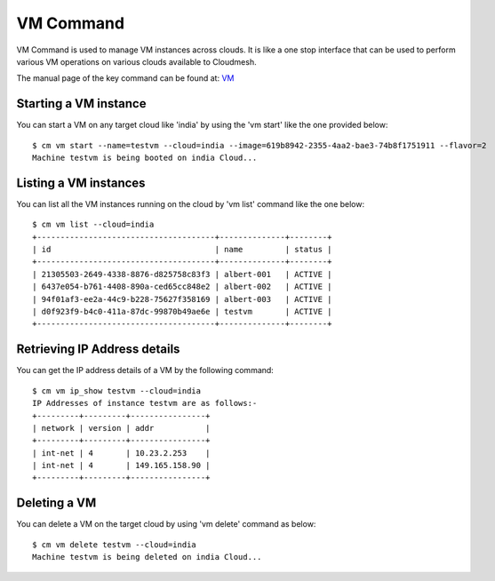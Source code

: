 VM Command
======================================================================

VM Command is used to manage VM instances across clouds.
It is like a one stop interface that can be used to perform various VM
operations on various clouds available to Cloudmesh.

The manual page of the key command can be found at: `VM <../man/man.html#vm>`_

Starting a VM instance
-----------------------

You can start a VM on any target cloud like 'india' by using the 'vm start'
like the one provided below::

    $ cm vm start --name=testvm --cloud=india --image=619b8942-2355-4aa2-bae3-74b8f1751911 --flavor=2
    Machine testvm is being booted on india Cloud...

Listing a VM instances
-----------------------

You can list all the VM instances running on the cloud by 'vm list' command
like the one below::

    $ cm vm list --cloud=india
    +--------------------------------------+--------------+--------+
    | id                                   | name         | status |
    +--------------------------------------+--------------+--------+
    | 21305503-2649-4338-8876-d825758c83f3 | albert-001   | ACTIVE |
    | 6437e054-b761-4408-890a-ced65cc848e2 | albert-002   | ACTIVE |
    | 94f01af3-ee2a-44c9-b228-75627f358169 | albert-003   | ACTIVE |
    | d0f923f9-b4c0-411a-87dc-99870b49ae6e | testvm       | ACTIVE |
    +--------------------------------------+--------------+--------+

Retrieving IP Address details
------------------------------

You can get the IP address details of a VM by the following command::

    $ cm vm ip_show testvm --cloud=india
    IP Addresses of instance testvm are as follows:-
    +---------+---------+----------------+
    | network | version | addr           |
    +---------+---------+----------------+
    | int-net | 4       | 10.23.2.253    |
    | int-net | 4       | 149.165.158.90 |
    +---------+---------+----------------+

Deleting a VM
--------------

You can delete a VM on the target cloud by using 'vm delete' command as below::

    $ cm vm delete testvm --cloud=india
    Machine testvm is being deleted on india Cloud...
